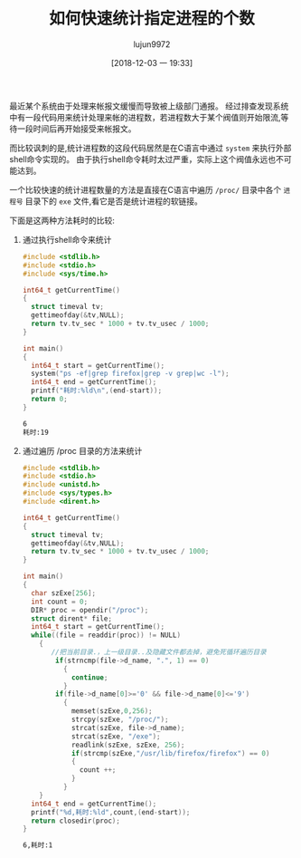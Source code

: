 #+TITLE: 如何快速统计指定进程的个数
#+AUTHOR: lujun9972
#+TAGS: 编程之旅
#+DATE: [2018-12-03 一 19:33]
#+LANGUAGE:  zh-CN
#+OPTIONS:  H:6 num:nil toc:t \n:nil ::t |:t ^:nil -:nil f:t *:t <:nil

最近某个系统由于处理来帐报文缓慢而导致被上级部门通报。
经过排查发现系统中有一段代码用来统计处理来帐的进程数，若进程数大于某个阀值则开始限流,等待一段时间后再开始接受来帐报文。

而比较讽刺的是,统计进程数的这段代码居然是在C语言中通过 =system= 来执行外部shell命令实现的。
由于执行shell命令耗时太过严重，实际上这个阀值永远也不可能达到。

一个比较快速的统计进程数量的方法是直接在C语言中遍历 =/proc/= 目录中各个 =进程号= 目录下的 =exe= 文件,看它是否是统计进程的软链接。

下面是这两种方法耗时的比较:

1. 通过执行shell命令来统计
   #+BEGIN_SRC C :results org
     #include <stdlib.h>
     #include <stdio.h>
     #include <sys/time.h>

     int64_t getCurrentTime()
     {
       struct timeval tv;
       gettimeofday(&tv,NULL);
       return tv.tv_sec * 1000 + tv.tv_usec / 1000;
     }

     int main()
     {
       int64_t start = getCurrentTime();
       system("ps -ef|grep firefox|grep -v grep|wc -l");
       int64_t end = getCurrentTime();
       printf("耗时:%ld\n",(end-start));
       return 0;
     }

   #+END_SRC

   #+BEGIN_SRC org
   6
   耗时:19
   #+END_SRC

2. 通过遍历 /proc 目录的方法来统计
   #+BEGIN_SRC C :results org
     #include <stdlib.h>
     #include <stdio.h>
     #include <unistd.h>
     #include <sys/types.h>
     #include <dirent.h>

     int64_t getCurrentTime()
     {
       struct timeval tv;
       gettimeofday(&tv,NULL);
       return tv.tv_sec * 1000 + tv.tv_usec / 1000;
     }

     int main()
     {
       char szExe[256];
       int count = 0;
       DIR* proc = opendir("/proc");
       struct dirent* file;
       int64_t start = getCurrentTime();
       while((file = readdir(proc)) != NULL)
         {
            //把当前目录.，上一级目录..及隐藏文件都去掉，避免死循环遍历目录
             if(strncmp(file->d_name, ".", 1) == 0)
               {
                 continue;
               }
             if(file->d_name[0]>='0' && file->d_name[0]<='9')
               {
                 memset(szExe,0,256);
                 strcpy(szExe, "/proc/");
                 strcat(szExe, file->d_name);
                 strcat(szExe, "/exe");
                 readlink(szExe, szExe, 256);
                 if(strcmp(szExe,"/usr/lib/firefox/firefox") == 0)
                 {
                   count ++;
                 }
               }
         }
       int64_t end = getCurrentTime();
       printf("%d,耗时:%ld",count,(end-start));
       return closedir(proc);
     }

   #+END_SRC

   #+BEGIN_SRC org
   6,耗时:1
   #+END_SRC
   
